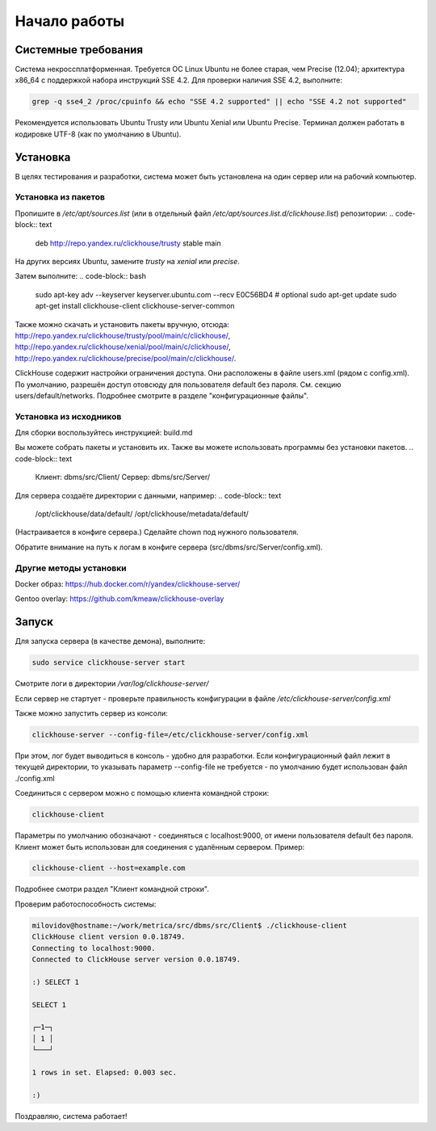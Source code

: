 Начало работы
=============
    
Системные требования
--------------------

Система некроссплатформенная. Требуется ОС Linux Ubuntu не более старая, чем Precise (12.04); архитектура x86_64 с поддержкой набора инструкций SSE 4.2.
Для проверки наличия SSE 4.2, выполните:

.. code-block:: bash

    grep -q sse4_2 /proc/cpuinfo && echo "SSE 4.2 supported" || echo "SSE 4.2 not supported"

Рекомендуется использовать Ubuntu Trusty или Ubuntu Xenial или Ubuntu Precise.
Терминал должен работать в кодировке UTF-8 (как по умолчанию в Ubuntu).

Установка
---------

В целях тестирования и разработки, система может быть установлена на один сервер или на рабочий компьютер.

Установка из пакетов
~~~~~~~~~~~~~~~~~~~~

Пропишите в `/etc/apt/sources.list` (или в отдельный файл `/etc/apt/sources.list.d/clickhouse.list`) репозитории:
.. code-block:: text

    deb http://repo.yandex.ru/clickhouse/trusty stable main

На других версиях Ubuntu, замените `trusty` на `xenial` или `precise`.

Затем выполните:
.. code-block:: bash

    sudo apt-key adv --keyserver keyserver.ubuntu.com --recv E0C56BD4    # optional
    sudo apt-get update
    sudo apt-get install clickhouse-client clickhouse-server-common
    
Также можно скачать и установить пакеты вручную, отсюда:
http://repo.yandex.ru/clickhouse/trusty/pool/main/c/clickhouse/,
http://repo.yandex.ru/clickhouse/xenial/pool/main/c/clickhouse/,
http://repo.yandex.ru/clickhouse/precise/pool/main/c/clickhouse/.

ClickHouse содержит настройки ограничения доступа. Они расположены в файле users.xml (рядом с config.xml).
По умолчанию, разрешён доступ отовсюду для пользователя default без пароля. См. секцию users/default/networks.
Подробнее смотрите в разделе "конфигурационные файлы".

Установка из исходников
~~~~~~~~~~~~~~~~~~~~~~~
Для сборки воспользуйтесь инструкцией: build.md

Вы можете собрать пакеты и установить их.
Также вы можете использовать программы без установки пакетов.
.. code-block:: text

    Клиент: dbms/src/Client/
    Сервер: dbms/src/Server/

Для сервера создаёте директории с данными, например:
.. code-block:: text

    /opt/clickhouse/data/default/
    /opt/clickhouse/metadata/default/
    
(Настраивается в конфиге сервера.)
Сделайте chown под нужного пользователя.

Обратите внимание на путь к логам в конфиге сервера (src/dbms/src/Server/config.xml).

Другие методы установки
~~~~~~~~~~~~~~~~~~~~~~~
Docker образ: https://hub.docker.com/r/yandex/clickhouse-server/

Gentoo overlay: https://github.com/kmeaw/clickhouse-overlay


Запуск
------

Для запуска сервера (в качестве демона), выполните:

.. code-block:: bash

    sudo service clickhouse-server start
    
Смотрите логи в директории `/var/log/clickhouse-server/`

Если сервер не стартует - проверьте правильность конфигурации в файле `/etc/clickhouse-server/config.xml`

Также можно запустить сервер из консоли:

.. code-block:: bash

    clickhouse-server --config-file=/etc/clickhouse-server/config.xml
    
При этом, лог будет выводиться в консоль - удобно для разработки.
Если конфигурационный файл лежит в текущей директории, то указывать параметр --config-file не требуется - по умолчанию будет использован файл ./config.xml

Соединиться с сервером можно с помощью клиента командной строки:

.. code-block:: bash

    clickhouse-client

Параметры по умолчанию обозначают - соединяться с localhost:9000, от имени пользователя default без пароля.
Клиент может быть использован для соединения с удалённым сервером. Пример:

.. code-block:: bash

    clickhouse-client --host=example.com
    
Подробнее смотри раздел "Клиент командной строки".

Проверим работоспособность системы:

.. code-block:: bash

    milovidov@hostname:~/work/metrica/src/dbms/src/Client$ ./clickhouse-client
    ClickHouse client version 0.0.18749.
    Connecting to localhost:9000.
    Connected to ClickHouse server version 0.0.18749.
    
    :) SELECT 1
    
    SELECT 1
    
    ┌─1─┐
    │ 1 │
    └───┘
    
    1 rows in set. Elapsed: 0.003 sec.
    
    :)

Поздравляю, система работает!
